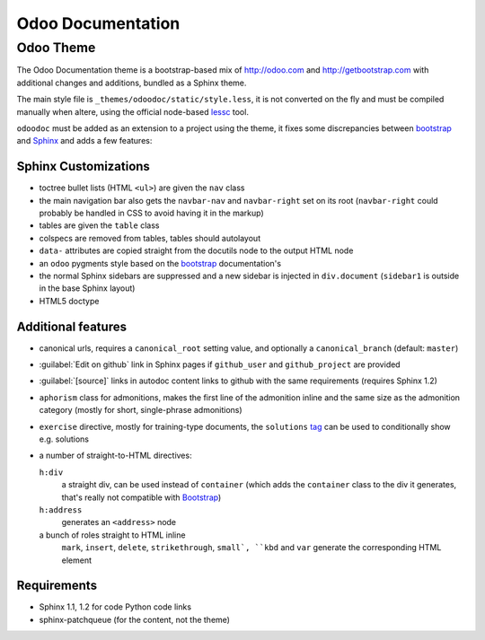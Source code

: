.. orphan:: true

==================
Odoo Documentation
==================

Odoo Theme
==========

The Odoo Documentation theme is a bootstrap-based mix of http://odoo.com and
http://getbootstrap.com with additional changes and additions, bundled as
a Sphinx theme.

The main style file is ``_themes/odoodoc/static/style.less``, it is not
converted on the fly and must be compiled manually when altere, using the
official node-based lessc_ tool.

``odoodoc`` must be added as an extension to a project using the theme, it
fixes some discrepancies between bootstrap_ and Sphinx_ and adds a few
features:

Sphinx Customizations
---------------------

* toctree bullet lists (HTML ``<ul>``) are given the ``nav`` class
* the main navigation bar also gets the ``navbar-nav`` and ``navbar-right``
  set on its root (``navbar-right`` could probably be handled in CSS to avoid
  having it in the markup)
* tables are given the ``table`` class
* colspecs are removed from tables, tables should autolayout
* ``data-`` attributes are copied straight from the docutils node to the
  output HTML node
* an ``odoo`` pygments style based on the bootstrap_ documentation's
* the normal Sphinx sidebars are suppressed and a new sidebar is injected in
  ``div.document`` (``sidebar1`` is outside in the base Sphinx layout)
* HTML5 doctype

Additional features
-------------------

* canonical urls, requires a ``canonical_root`` setting value, and optionally
  a ``canonical_branch`` (default: ``master``)
* :guilabel:`Edit on github` link in Sphinx pages if ``github_user`` and
  ``github_project`` are provided
* :guilabel:`[source]` links in autodoc content links to github with the same
  requirements (requires Sphinx 1.2)
* ``aphorism`` class for admonitions, makes the first line of the admonition
  inline and the same size as the admonition category (mostly for short,
  single-phrase admonitions)
* ``exercise`` directive, mostly for training-type documents, the
  ``solutions`` tag_ can be used to conditionally show e.g. solutions
* a number of straight-to-HTML directives:

  ``h:div``
    a straight div, can be used instead of ``container`` (which adds the
    ``container`` class to the div it generates, that's really not compatible
    with Bootstrap_)
  ``h:address``
    generates an ``<address>`` node
  a bunch of roles straight to HTML inline
    ``mark``, ``insert``, ``delete``, ``strikethrough``, ``small`, ``kbd`` and
    ``var`` generate the corresponding HTML element

Requirements
------------

* Sphinx 1.1, 1.2 for code Python code links
* sphinx-patchqueue (for the content, not the theme)

.. _lessc: http://lesscss.org/#using-less
.. _bootstrap: http://getbootstrap.com
.. _sphinx: http://sphinx-doc.org
.. _tag: http://sphinx-doc.org/markup/misc.html#including-content-based-on-tags
